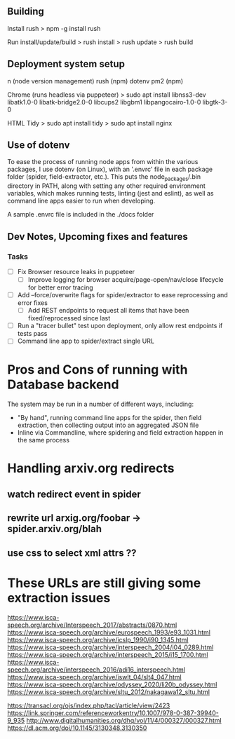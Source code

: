 ** Building
Install rush
> npm -g install rush

Run install/update/build
> rush install
> rush update
> rush build

** Deployment system setup
n (node version management)
rush (npm)
dotenv
pm2 (npm)

Chrome (runs headless via puppeteer)
> sudo apt install libnss3-dev libatk1.0-0 libatk-bridge2.0-0 libcups2 libgbm1 libpangocairo-1.0-0 libgtk-3-0

HTML Tidy
> sudo apt install tidy
> sudo apt install nginx


** Use of dotenv
To ease the process of running node apps from within the various packages, I use
dotenv (on Linux), with an '.envrc' file in each package folder (spider,
field-extractor, etc.). This puts the node_packages/.bin directory in PATH,
along with setting any other required environment variables, which makes running
tests, linting (jest and eslint), as well as command line apps easier to run when
developing.

A sample .envrc file is included in the ./docs folder

** Dev Notes, Upcoming fixes and features
*** Tasks
- [ ] Fix Browser resource leaks in puppeteer
  - [ ] Improve logging for browser acquire/page-open/nav/close lifecycle for better error tracing
- [ ] Add --force/overwrite flags for spider/extractor to ease reprocessing and error fixes
  - [ ] Add REST endpoints to request all items that have been fixed/reprocessed since last


- [ ] Run a "tracer bullet" test upon deployment, only allow rest endpoints if tests pass
- [ ] Command line app to spider/extract single URL


* Pros and Cons of running with Database backend
    The system may be run in a number of different ways, including:
    - "By hand", running command line apps for the spider, then field extraction, then
        collecting output into an aggregated JSON file
    - Inline via Commandline, where spidering and field extraction happen in the same process


* Handling arxiv.org redirects
** watch redirect event in spider
** rewrite url arxig.org/foobar -> spider.arxiv.org/blah
** use css to select xml attrs ??


* These URLs are still giving some extraction issues


https://www.isca-speech.org/archive/Interspeech_2017/abstracts/0870.html
https://www.isca-speech.org/archive/eurospeech_1993/e93_1031.html
https://www.isca-speech.org/archive/icslp_1990/i90_1345.html
https://www.isca-speech.org/archive/interspeech_2004/i04_0289.html
https://www.isca-speech.org/archive/interspeech_2015/i15_1700.html
https://www.isca-speech.org/archive/interspeech_2016/adi16_interspeech.html
https://www.isca-speech.org/archive/iswlt_04/slt4_047.html
https://www.isca-speech.org/archive/odyssey_2020/li20b_odyssey.html
https://www.isca-speech.org/archive/sltu_2012/nakagawa12_sltu.html


https://transacl.org/ojs/index.php/tacl/article/view/2423
https://link.springer.com/referenceworkentry/10.1007/978-0-387-39940-9_935
http://www.digitalhumanities.org/dhq/vol/11/4/000327/000327.html
https://dl.acm.org/doi/10.1145/3130348.3130350
